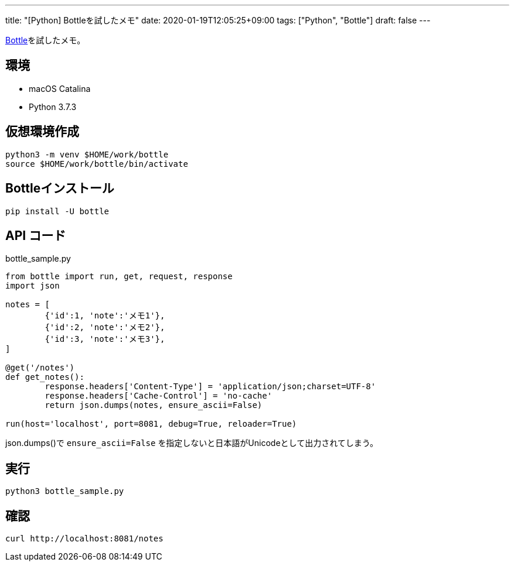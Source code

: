---
title: "[Python] Bottleを試したメモ"
date: 2020-01-19T12:05:25+09:00
tags: ["Python", "Bottle"]
draft: false
---

https://bottlepy.org/docs/dev/index.html[Bottle]を試したメモ。

== 環境

* macOS Catalina
* Python 3.7.3

== 仮想環境作成

[source,sh]
----
python3 -m venv $HOME/work/bottle
source $HOME/work/bottle/bin/activate
----

== Bottleインストール

[source,sh]
----
pip install -U bottle
----

== API コード

.bottle_sample.py
[source,py]
----
from bottle import run, get, request, response
import json

notes = [ 
        {'id':1, 'note':'メモ1'},
        {'id':2, 'note':'メモ2'},
        {'id':3, 'note':'メモ3'},
]

@get('/notes')
def get_notes():
        response.headers['Content-Type'] = 'application/json;charset=UTF-8'
        response.headers['Cache-Control'] = 'no-cache'
        return json.dumps(notes, ensure_ascii=False)

run(host='localhost', port=8081, debug=True, reloader=True)
----

json.dumps()で `ensure_ascii=False` を指定しないと日本語がUnicodeとして出力されてしまう。

== 実行

[source,sh]
----
python3 bottle_sample.py
----

== 確認

[source,sh]
----
curl http://localhost:8081/notes
----

